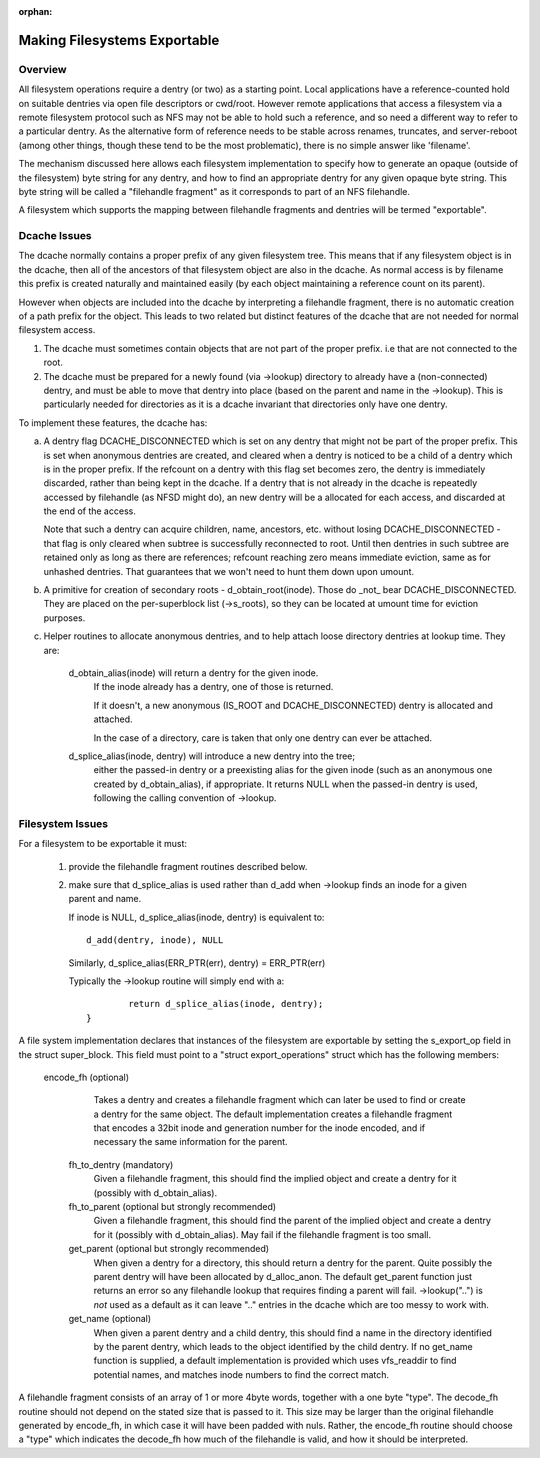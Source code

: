:orphan:

Making Filesystems Exportable
=============================

Overview
--------

All filesystem operations require a dentry (or two) as a starting
point.  Local applications have a reference-counted hold on suitable
dentries via open file descriptors or cwd/root.  However remote
applications that access a filesystem via a remote filesystem protocol
such as NFS may not be able to hold such a reference, and so need a
different way to refer to a particular dentry.  As the alternative
form of reference needs to be stable across renames, truncates, and
server-reboot (among other things, though these tend to be the most
problematic), there is no simple answer like 'filename'.

The mechanism discussed here allows each filesystem implementation to
specify how to generate an opaque (outside of the filesystem) byte
string for any dentry, and how to find an appropriate dentry for any
given opaque byte string.
This byte string will be called a "filehandle fragment" as it
corresponds to part of an NFS filehandle.

A filesystem which supports the mapping between filehandle fragments
and dentries will be termed "exportable".



Dcache Issues
-------------

The dcache normally contains a proper prefix of any given filesystem
tree.  This means that if any filesystem object is in the dcache, then
all of the ancestors of that filesystem object are also in the dcache.
As normal access is by filename this prefix is created naturally and
maintained easily (by each object maintaining a reference count on
its parent).

However when objects are included into the dcache by interpreting a
filehandle fragment, there is no automatic creation of a path prefix
for the object.  This leads to two related but distinct features of
the dcache that are not needed for normal filesystem access.

1. The dcache must sometimes contain objects that are not part of the
   proper prefix. i.e that are not connected to the root.
2. The dcache must be prepared for a newly found (via ->lookup) directory
   to already have a (non-connected) dentry, and must be able to move
   that dentry into place (based on the parent and name in the
   ->lookup).   This is particularly needed for directories as
   it is a dcache invariant that directories only have one dentry.

To implement these features, the dcache has:

a. A dentry flag DCACHE_DISCONNECTED which is set on
   any dentry that might not be part of the proper prefix.
   This is set when anonymous dentries are created, and cleared when a
   dentry is noticed to be a child of a dentry which is in the proper
   prefix.  If the refcount on a dentry with this flag set
   becomes zero, the dentry is immediately discarded, rather than being
   kept in the dcache.  If a dentry that is not already in the dcache
   is repeatedly accessed by filehandle (as NFSD might do), an new dentry
   will be a allocated for each access, and discarded at the end of
   the access.

   Note that such a dentry can acquire children, name, ancestors, etc.
   without losing DCACHE_DISCONNECTED - that flag is only cleared when
   subtree is successfully reconnected to root.  Until then dentries
   in such subtree are retained only as long as there are references;
   refcount reaching zero means immediate eviction, same as for unhashed
   dentries.  That guarantees that we won't need to hunt them down upon
   umount.

b. A primitive for creation of secondary roots - d_obtain_root(inode).
   Those do _not_ bear DCACHE_DISCONNECTED.  They are placed on the
   per-superblock list (->s_roots), so they can be located at umount
   time for eviction purposes.

c. Helper routines to allocate anonymous dentries, and to help attach
   loose directory dentries at lookup time. They are:

    d_obtain_alias(inode) will return a dentry for the given inode.
      If the inode already has a dentry, one of those is returned.

      If it doesn't, a new anonymous (IS_ROOT and
      DCACHE_DISCONNECTED) dentry is allocated and attached.

      In the case of a directory, care is taken that only one dentry
      can ever be attached.

    d_splice_alias(inode, dentry) will introduce a new dentry into the tree;
      either the passed-in dentry or a preexisting alias for the given inode
      (such as an anonymous one created by d_obtain_alias), if appropriate.
      It returns NULL when the passed-in dentry is used, following the calling
      convention of ->lookup.

Filesystem Issues
-----------------

For a filesystem to be exportable it must:

   1. provide the filehandle fragment routines described below.
   2. make sure that d_splice_alias is used rather than d_add
      when ->lookup finds an inode for a given parent and name.

      If inode is NULL, d_splice_alias(inode, dentry) is equivalent to::

		d_add(dentry, inode), NULL

      Similarly, d_splice_alias(ERR_PTR(err), dentry) = ERR_PTR(err)

      Typically the ->lookup routine will simply end with a::

		return d_splice_alias(inode, dentry);
	}



A file system implementation declares that instances of the filesystem
are exportable by setting the s_export_op field in the struct
super_block.  This field must point to a "struct export_operations"
struct which has the following members:

 encode_fh  (optional)
    Takes a dentry and creates a filehandle fragment which can later be used
    to find or create a dentry for the same object.  The default
    implementation creates a filehandle fragment that encodes a 32bit inode
    and generation number for the inode encoded, and if necessary the
    same information for the parent.

  fh_to_dentry (mandatory)
    Given a filehandle fragment, this should find the implied object and
    create a dentry for it (possibly with d_obtain_alias).

  fh_to_parent (optional but strongly recommended)
    Given a filehandle fragment, this should find the parent of the
    implied object and create a dentry for it (possibly with
    d_obtain_alias).  May fail if the filehandle fragment is too small.

  get_parent (optional but strongly recommended)
    When given a dentry for a directory, this should return  a dentry for
    the parent.  Quite possibly the parent dentry will have been allocated
    by d_alloc_anon.  The default get_parent function just returns an error
    so any filehandle lookup that requires finding a parent will fail.
    ->lookup("..") is *not* used as a default as it can leave ".." entries
    in the dcache which are too messy to work with.

  get_name (optional)
    When given a parent dentry and a child dentry, this should find a name
    in the directory identified by the parent dentry, which leads to the
    object identified by the child dentry.  If no get_name function is
    supplied, a default implementation is provided which uses vfs_readdir
    to find potential names, and matches inode numbers to find the correct
    match.


A filehandle fragment consists of an array of 1 or more 4byte words,
together with a one byte "type".
The decode_fh routine should not depend on the stated size that is
passed to it.  This size may be larger than the original filehandle
generated by encode_fh, in which case it will have been padded with
nuls.  Rather, the encode_fh routine should choose a "type" which
indicates the decode_fh how much of the filehandle is valid, and how
it should be interpreted.
